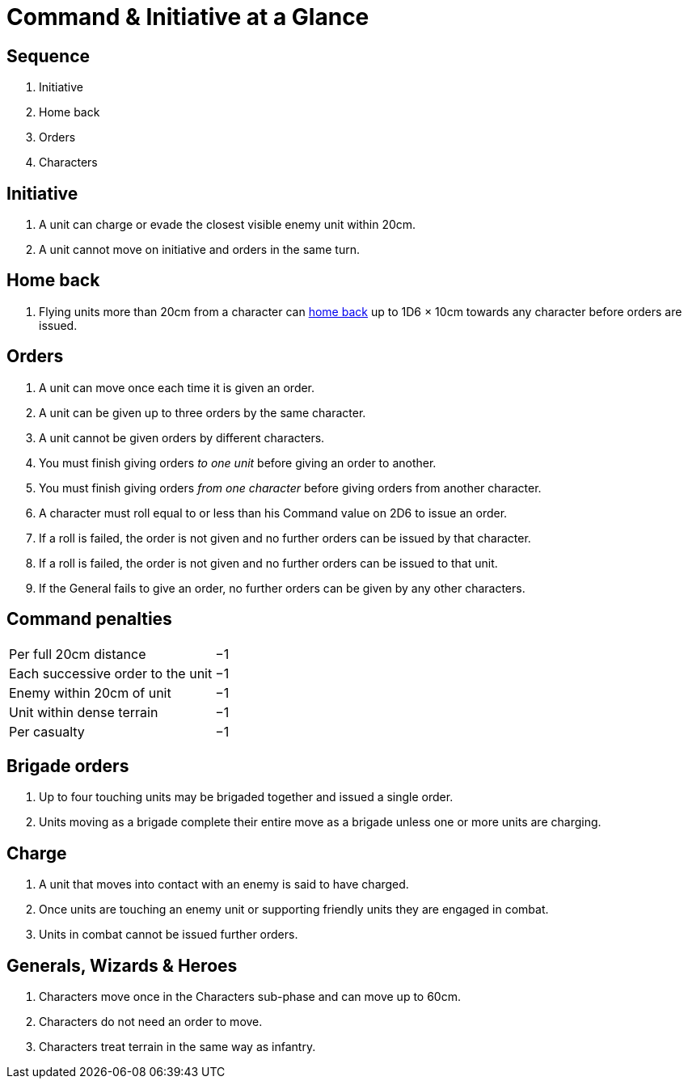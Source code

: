 = [.edit]#Command & Initiative at a Glance#
:page-role: -toc at-a-glance

[.bo5a]
== Sequence

[.bo5a]
. Initiative
. Home back
. Orders
. Characters

[.bo5a]
== Initiative

[.bo5a]
. A unit can charge or evade the closest visible enemy unit within 20cm.
. A unit cannot move on initiative and orders in the same turn.

////
// WMR Removed
. Units move by initiative or by orders.
. Units using initiative are moved first.
. Other units require orders to move.
////

[.h-edit]
== Home back

// Copied from WMR later
. Flying units more than 20cm from a character can xref::flying-units.adoc#home-back[home back] up to 1D6 × 10cm towards any character before orders are issued.

== Orders

. [.bo5a]#A unit can move once each time it is given an order.#
. A unit can be given up to three orders by the same [.edit]#character#.
. [.bo5a]#A unit cannot be given orders by different characters.#
. You must finish giving orders _to one unit_ before giving an order to another.
. You must finish giving orders _from one character_ before giving orders from
  another character.
. A character must roll equal to or less than his Command value on 2D6 to issue
  an order.
. If a roll is failed, the order is not given and no further orders can be issued by
  that character.
. [.bo5a]#If a roll is failed, the order is not given and no further orders can be issued to that unit.#
. If the General fails to give an order, no further orders can be given by
  any other characters.

== Command penalties

[cols="<,^",frame=none,grid=rows]
|===
|Per full 20cm distance             | −1
|Each successive order to the unit  | −1
|Enemy within 20cm of unit          | −1
|[.bo5a]#Unit# within dense terrain | −1
|Per casualty                       | −1
|===

[.h-bo5a]
== Brigade orders

// Bo5A words this slightly differently.
. Up to four touching units may be brigaded together and issued a single order.
. Units moving as a brigade complete their entire move as a brigade unless one
  or more units are charging.

== Charge

. A unit that moves into [.bo5a]#contact with# an enemy is said to have charged.
. Once units are touching an enemy unit or supporting friendly units they are
  engaged in combat.
. Units in combat cannot be issued further orders.

// Moved (by me) from the Movement-at-a-glance page, as the rules are in this section.
[.h-edit]
== Generals, Wizards & Heroes

. Characters move once [.edit]#in the Characters sub-phase# and can move up to 60cm.
. Characters do not need an order to move.
. Characters treat terrain in the same way as infantry.
